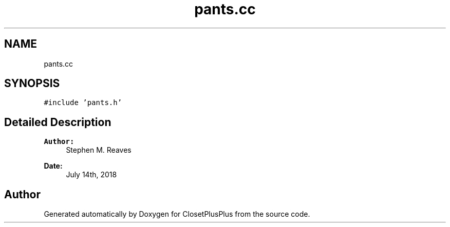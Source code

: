 .TH "pants.cc" 3 "Thu Jul 19 2018" "ClosetPlusPlus" \" -*- nroff -*-
.ad l
.nh
.SH NAME
pants.cc
.SH SYNOPSIS
.br
.PP
\fC#include 'pants\&.h'\fP
.br

.SH "Detailed Description"
.PP 

.PP
\fBAuthor:\fP
.RS 4
Stephen M\&. Reaves 
.RE
.PP
\fBDate:\fP
.RS 4
July 14th, 2018 
.RE
.PP

.SH "Author"
.PP 
Generated automatically by Doxygen for ClosetPlusPlus from the source code\&.
